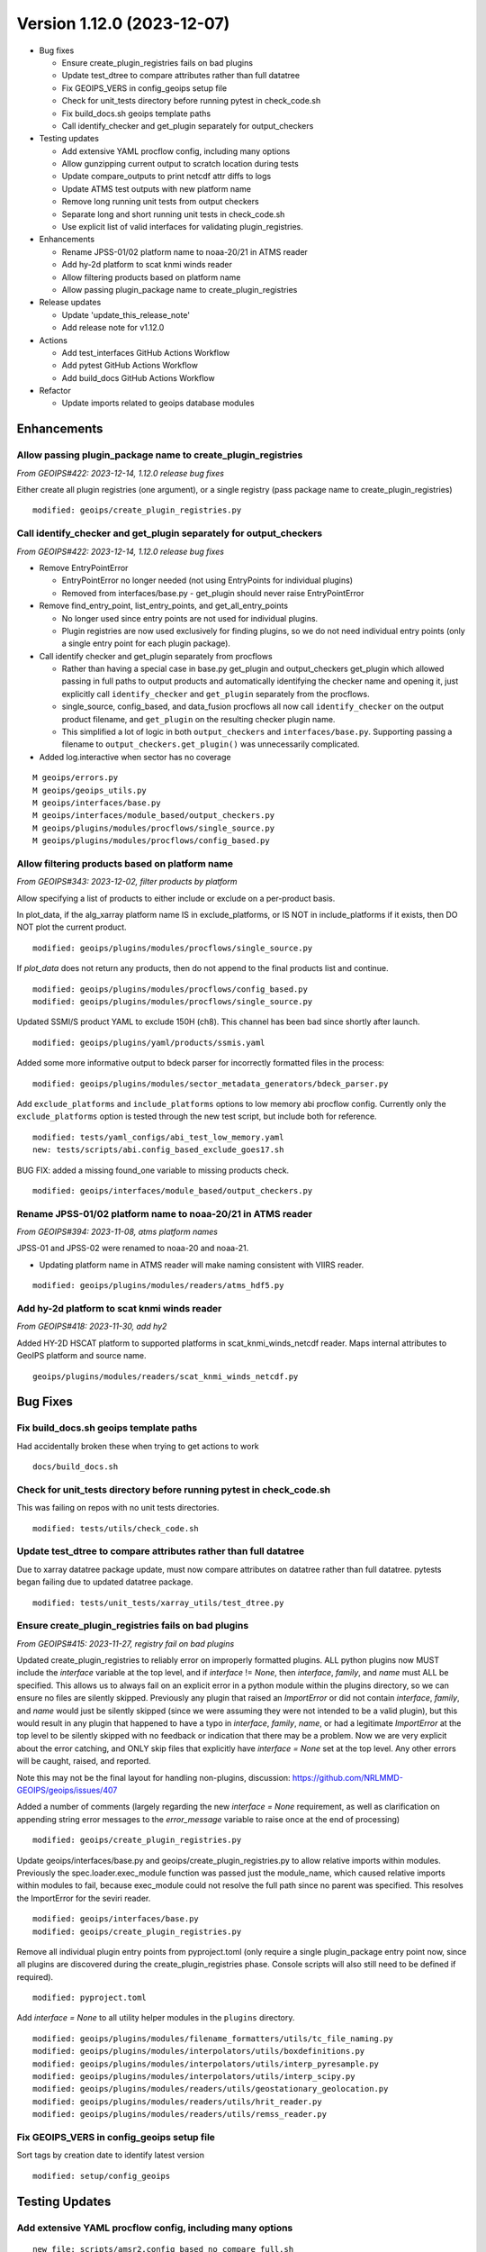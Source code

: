 .. dropdown:: Distribution Statement

 | # # # Distribution Statement A. Approved for public release. Distribution is unlimited.
 | # # #
 | # # # Author:
 | # # # Naval Research Laboratory, Marine Meteorology Division
 | # # #
 | # # # This program is free software: you can redistribute it and/or modify it under
 | # # # the terms of the NRLMMD License included with this program. This program is
 | # # # distributed WITHOUT ANY WARRANTY; without even the implied warranty of
 | # # # MERCHANTABILITY or FITNESS FOR A PARTICULAR PURPOSE. See the included license
 | # # # for more details. If you did not receive the license, for more information see:
 | # # # https://github.com/U-S-NRL-Marine-Meteorology-Division/

Version 1.12.0 (2023-12-07)
***************************

* Bug fixes

  * Ensure create_plugin_registries fails on bad plugins
  * Update test_dtree to compare attributes rather than full datatree
  * Fix GEOIPS_VERS in config_geoips setup file
  * Check for unit_tests directory before running pytest in check_code.sh
  * Fix build_docs.sh geoips template paths
  * Call identify_checker and get_plugin separately for output_checkers
* Testing updates

  * Add extensive YAML procflow config, including many options
  * Allow gunzipping current output to scratch location during tests
  * Update compare_outputs to print netcdf attr diffs to logs
  * Update ATMS test outputs with new platform name
  * Remove long running unit tests from output checkers
  * Separate long and short running unit tests in check_code.sh
  * Use explicit list of valid interfaces for validating plugin_registries.
* Enhancements

  * Rename JPSS-01/02 platform name to noaa-20/21 in ATMS reader
  * Add hy-2d platform to scat knmi winds reader
  * Allow filtering products based on platform name
  * Allow passing plugin_package name to create_plugin_registries
* Release updates

  * Update 'update_this_release_note'
  * Add release note for v1.12.0
* Actions

  * Add test_interfaces GitHub Actions Workflow
  * Add pytest GitHub Actions Workflow
  * Add build_docs GitHub Actions Workflow
* Refactor

  * Update imports related to geoips database modules

Enhancements
============

Allow passing plugin_package name to create_plugin_registries
-------------------------------------------------------------

*From GEOIPS#422: 2023-12-14, 1.12.0 release bug fixes*

Either create all plugin registries (one argument), or a single
registry (pass package name to create_plugin_registries)

::

  modified: geoips/create_plugin_registries.py

Call identify_checker and get_plugin separately for output_checkers
-------------------------------------------------------------------

*From GEOIPS#422: 2023-12-14, 1.12.0 release bug fixes*

* Remove EntryPointError

  * EntryPointError no longer needed (not using EntryPoints for individual plugins)
  * Removed from interfaces/base.py - get_plugin should never raise EntryPointError
* Remove find_entry_point, list_entry_points, and get_all_entry_points

  * No longer used since entry points are not used for individual plugins.
  * Plugin registries are now used exclusively for finding plugins, so we do
    not need individual entry points (only a single entry point for each plugin
    package).
* Call identify checker and get_plugin separately from procflows

  * Rather than having a special case in base.py get_plugin and
    output_checkers get_plugin which allowed passing in full paths
    to output products and automatically identifying the checker
    name and opening it, just explicitly call ``identify_checker``
    and ``get_plugin`` separately from the procflows.
  * single_source, config_based, and data_fusion procflows all now
    call ``identify_checker`` on the output product filename, and
    ``get_plugin`` on the resulting checker plugin name.
  * This simplified a lot of logic in both ``output_checkers`` and
    ``interfaces/base.py``. Supporting passing a filename to
    ``output_checkers.get_plugin()`` was unnecessarily complicated.
* Added log.interactive when sector has no coverage

::

  M geoips/errors.py
  M geoips/geoips_utils.py
  M geoips/interfaces/base.py
  M geoips/interfaces/module_based/output_checkers.py
  M geoips/plugins/modules/procflows/single_source.py
  M geoips/plugins/modules/procflows/config_based.py


Allow filtering products based on platform name
-----------------------------------------------

*From GEOIPS#343: 2023-12-02, filter products by platform*

Allow specifying a list of products to either include or exclude on
a per-product basis.

In plot_data, if the alg_xarray platform name IS in exclude_platforms,
or IS NOT in include_platforms if it exists, then DO NOT plot the current
product.

::

  modified: geoips/plugins/modules/procflows/single_source.py


If `plot_data` does not return any products, then do not append to
the final products list and continue.

::

  modified: geoips/plugins/modules/procflows/config_based.py
  modified: geoips/plugins/modules/procflows/single_source.py

Updated SSMI/S product YAML to exclude 150H (ch8).  This channel has
been bad since shortly after launch.

::

  modified: geoips/plugins/yaml/products/ssmis.yaml

Added some more informative output to bdeck parser for incorrectly
formatted files in the process:

::

  modified: geoips/plugins/modules/sector_metadata_generators/bdeck_parser.py

Add ``exclude_platforms`` and ``include_platforms`` options to low memory abi
procflow config. Currently only the ``exclude_platforms`` option is tested
through the new test script, but include both for reference.

::

  modified: tests/yaml_configs/abi_test_low_memory.yaml
  new: tests/scripts/abi.config_based_exclude_goes17.sh

BUG FIX: added a missing found_one variable to missing products check.

::

  modified: geoips/interfaces/module_based/output_checkers.py

Rename JPSS-01/02 platform name to noaa-20/21 in ATMS reader
------------------------------------------------------------

*From GEOIPS#394: 2023-11-08, atms platform names*

JPSS-01 and JPSS-02 were renamed to noaa-20 and noaa-21.

* Updating platform name in ATMS reader will make naming
  consistent with VIIRS reader.

::

  modified: geoips/plugins/modules/readers/atms_hdf5.py

Add hy-2d platform to scat knmi winds reader
--------------------------------------------

*From GEOIPS#418: 2023-11-30, add hy2*

Added HY-2D HSCAT platform to supported platforms in scat_knmi_winds_netcdf
reader. Maps internal attributes to GeoIPS platform and source name.

::

  geoips/plugins/modules/readers/scat_knmi_winds_netcdf.py

Bug Fixes
=========

Fix build_docs.sh geoips template paths
---------------------------------------

Had accidentally broken these when trying to get actions to work

::

  docs/build_docs.sh

Check for unit_tests directory before running pytest in check_code.sh
---------------------------------------------------------------------

This was failing on repos with no unit tests directories.

::

  modified: tests/utils/check_code.sh

Update test_dtree to compare attributes rather than full datatree
-----------------------------------------------------------------

Due to xarray datatree package update, must now compare attributes
on datatree rather than full datatree.  pytests began failing due
to updated datatree package.

::

  modified: tests/unit_tests/xarray_utils/test_dtree.py

Ensure create_plugin_registries fails on bad plugins
----------------------------------------------------

*From GEOIPS#415: 2023-11-27, registry fail on bad plugins*

Updated create_plugin_registries to reliably error on improperly formatted
plugins.  ALL python plugins now MUST include the `interface` variable at
the top level, and if `interface` != `None`, then `interface`, `family`,
and `name` must ALL be specified.  This allows us to always fail on an
explicit error in a python module within the plugins directory, so we
can ensure no files are silently skipped.  Previously any plugin that
raised an `ImportError` or did not contain `interface`, `family`, and
`name` would just be silently skipped (since we were assuming they
were not intended to be a valid plugin), but this would result in any
plugin that happened to have a typo in `interface`, `family`, `name`,
or had a legitimate `ImportError` at the top level to be silently skipped
with no feedback or indication that there may be a problem.  Now we are
very explicit about the error catching, and ONLY skip files that explicitly
have `interface = None` set at the top level. Any other errors will be
caught, raised, and reported.

Note this may not be the final layout for handling non-plugins, discussion:
https://github.com/NRLMMD-GEOIPS/geoips/issues/407

Added a number of comments (largely regarding the new `interface = None`
requirement, as well as clarification on appending string error messages
to the `error_message` variable to raise once at the end of processing)

::

  modified: geoips/create_plugin_registries.py

Update geoips/interfaces/base.py and geoips/create_plugin_registries.py
to allow relative imports within modules. Previously the
spec.loader.exec_module function was passed just the module_name, which
caused relative imports within modules to fail, because exec_module
could not resolve the full path since no parent was specified.  This
resolves the ImportError for the seviri reader.

::

  modified: geoips/interfaces/base.py
  modified: geoips/create_plugin_registries.py

Remove all individual plugin entry points from pyproject.toml (only require
a single plugin_package entry point now, since all plugins are discovered
during the create_plugin_registries phase. Console scripts will also still
need to be defined if required).

::

  modified: pyproject.toml

Add `interface = None` to all utility helper modules in the ``plugins``
directory.

::

  modified: geoips/plugins/modules/filename_formatters/utils/tc_file_naming.py
  modified: geoips/plugins/modules/interpolators/utils/boxdefinitions.py
  modified: geoips/plugins/modules/interpolators/utils/interp_pyresample.py
  modified: geoips/plugins/modules/interpolators/utils/interp_scipy.py
  modified: geoips/plugins/modules/readers/utils/geostationary_geolocation.py
  modified: geoips/plugins/modules/readers/utils/hrit_reader.py
  modified: geoips/plugins/modules/readers/utils/remss_reader.py

Fix GEOIPS_VERS in config_geoips setup file
-------------------------------------------

Sort tags by creation date to identify latest version

::

    modified: setup/config_geoips

Testing Updates
===============

Add extensive YAML procflow config, including many options
----------------------------------------------------------

::

  new file: scripts/amsr2.config_based_no_compare_full.sh
  new file: yaml_configs/amsr2_no_compare_full.yaml

Use explicit list of valid interfaces for validating plugin_registries
----------------------------------------------------------------------

Explicitly set ``module_based_interfaces`` and ``yaml_based_interfaces`` lists
in geoips/interfaces/__init__.py (and combine them to set __all__), then use
those lists to determine the valid plugin interfaces during plugin registry
validation in ``geoips/plugin_registry.py``.  The same format can be used
from other repositories to enable plugin interface name validation for
interfaces defined in other plugin packages.  Additionally, ignore flake8
error F401 in `*/interfaces/__init__.py`, unused import, since the interface
names are no longer set directly in __all__ they are not recogzied as used.

::

  modified: geoips/interfaces/__init__.py
  modified: geoips/plugin_registry.py
  modified: .config/flake8

Separate long and short running unit tests in check_code.sh
-----------------------------------------------------------

Previously ran ALL tests in geoips/tests, now have pytest_short
and pytest_long options to run ``geoips/tests/unit_tests`` and
``geoips/tests/unit_tests_long``.  pytest is still called directly
from the workflows, but this ensures check_code.sh works most closely
to how the GitHub Actions workflows operate (since ``pytest-short`` workflow
only operates on ``unit_tests`` directory, ensure you can break up pytests
from ``check_code.sh`` as well.)

::

  modified: tests/utils/check_code.sh

Remove long running unit tests from output checkers
---------------------------------------------------

Currently all unit tests under `output_checkers` interface are run with
the "short" running unit tests. The developer should be able to specify
individual unit tests under a given interface to allow "long" running
unit tests (so they are not run with the short running tests).

Currently, the standard unit testing function names have been modified
to include "_long" - and within the output checkers unit testing
infrastructure any unit testing functions named ``get_test_files_long``
and ``perform_test_comparison_long`` are explicitly xfailed, with the
intent to implement long running output comparisons in the future.

Additional discussion / review required before fully implementing
the long/short running unit tests for each interface, so currently
just disabling these tests.

Note also the real reason for disabling the geotiff tests is that
they are using test data found in the "tests/outputs" directory,
which is not available when pip installing geoips from GitHub
Actions.  This is another discussion point for review, as we could
either continue running the `geotiff` output checker as written,
and just assume tests/outputs will be available for the "long"
running unit tests.  Or we could disallow using `tests/outputs`
within unit tests.  But for now, this unit test will just be
disabled by xfailing on "long" unit tests.

::

  modified: geoips/plugins/modules/output_checkers/geotiff.py
  modified: tests/unit_tests/plugins/modules/output_checkers/test_output_checkers.py

Allow gunzipping current output to scratch location during tests
----------------------------------------------------------------

*From GEOIPS#412: 2023-11-27, gunzip in output checkers*

Add clobber gunzip to *get_compare_products* OutputCheckersBasePlugin
method (first time attempting to access the comparison product), and
clobber gunzip to OutputCheckersInterface *identify_checker* method
(ie, first time attempting to access the current output product).
All subsequent gunzip_product calls use clobber=False (so we only gunzip
once per run, but we always gunzip the first time through).

Create individual functions for each piece of the output comparison checks
and reporting. Call these individual functions and methods from
*compare_outputs* method (all of this stuff used to be directly in
*compare_outputs*).

* Create the files that are sourced for copying/deleting files to update
  test repos

  * *write_bad_comparisons_to_file* (cp_BADCOMPARES.txt) - update test outputs that
    were modified, but not renamed
  * *write_remove_temp_files_to_file* (rm_TEMPFILES.txt) - remove temporarily
    uncompressed files from scratch location
  * *write_missing_products_to_file* (rm_MISSINGPRODUCTS.txt) - remove files
    from test output location that did NOT existing in the output from the
    current run
  * *write_missing_comparisons_to_file* (cp_MISSINGCOMPARE.txt) - copy files
    from output path of current run to test output directory - files that did
    NOT exist in the test output path, but were found in the current output.
  * *write_good_comparisons_to_file* (cp_GOODCOMPARE.txt) - copy files from
    output of current run that matched test output files exactly to a single
    directory.  This is just for convenience (so all outputs are in one place),
    and not helpful for keeping test outputs up to date.
* Consolidate *log_with_emphasis* function for outputting asterisks before
  and after list of log output lines.
* Functions for identifying missing and bad output files

  * *get_missing_products* function, compare list of current outputs to
    dictionary of comparison test outputs - return list of products that
    were found in the current run but NOT found in the comparison test output
    directory.

    * NOTE: this must handle gunzipped test outputs correctly!
  * *get_compare_products* method - get a dictionary containing all the
    comparison products in the comparison test output path. This handles
    gunzipping the comparison products as required, and storing the
    full paths to the original *stored_comparison* file,
    the *gunzipped_comparison* file, and the *file_for_comparison*
    that should actually be used for the image comparisons. Returns
    the dictionary of comparison products, and a list of temp files
    that will need to be removed (written to scratch directory).
  * *perform_comparisons* method - compare the list of *output_products* from
    the current run to the dictionary of *compare_products* in the test outputs
    directory. Return all associated good, bad, missing comparison file lists.

* Functions for gunzipping - these were previously methods, move to functions
  so generally accessible.

  * *is_gz* function - Call from *is_gz* method.
  * *gunzip_product* function - gunzip to $GEOIPS_OUTDIRS scratch directory,
    separate sub directories for comparison and output products. "clobber"
    argument for forcing overwrite of existing file (typically do NOT overwrite).
    Call from *gunzip_product* method.
  * Remove *gzip_product* method - no longer required.

Note many of these functions and methods use a ``diffdir`` argument, which
is used for both writing out the diff images and scripts, as well as
determining the final path for the updated output comparison files
(relative to diffdir).  This will later be updated to separate the diffdir
from the test output comparison path, allowing us to specify the temporary
output directory for the diff images and scripts separately from the actual
test output comparison path.

* ``temp_path`` - will be diff images and scripts
* ``compare_path`` - will be path to the test output comparison files

::

  modified: geoips/interfaces/module_based/output_checkers.py

Update image list to just png, jpg, and jpeg extensions.

::

  modified: geoips/plugins/modules/output_checkers/image.py

Remove all references to gunzipping test outputs in source repos from
check_system_requirements.sh. NOTE gunzipping will still happen in test
data repos, but not for test outputs (anything that is gzipped in the
test output datasets will automatically be gunzipped during the testing
process.  test data repositories are still gunzipped in advance as needed).

Also remove the uncompress_test_data.sh script from tests/outputs - no
longer required.

::

  removed: tests/uncompress_test_data.sh
  modified: setup/check_system_requirements.sh


Update compare_outputs to print netcdf attr diffs to logs
---------------------------------------------------------

*From GEOIPS#394: 2023-11-08, atms platform names*

Ensure netcdf attribute diffs are printed at the interactive level, was
still printing to info level. Also, move dividing asterisk line to after
the attr diffs.

::

  geoips/compare_outputs.py

Rename JPSS-01 platform name to noaa-20 in ATMS test output
-----------------------------------------------------------

*From GEOIPS#394: 2023-11-08, atms platform names*
*From GEOIPS#394: 2023-11-30, atms platform names*

Replaced "J01" with "noaa-20" in ATMS netCDF test output file name.
I think this was renamed 8 Nov, then attrs updated 30 Nov.

::

  renamed:    tests/outputs/atms.tc.165H.netcdf_geoips/20210809.083826.J01.165H_latitude_longitude.tc2021ep11kevin.nc -> tests/outputs/atms.tc.165H.netcdf_geoips/20210809.083826.noaa-20.165H_latitude_longitude.tc2021ep11kevin.nc
  modified: tests/outputs/atms.tc.165H.netcdf_geoips/20210809.083826.noaa-20.165H_latitude_longitude.tc2021ep11kevin.nc

GitHub Actions
==============

Add test_interfaces GitHub Actions Workflow
-------------------------------------------

*From GEOIPS#342: 2023-12-01, github actions test interfaces*

Sets up python enviroment and pip installs geoips.
Then runs the check_code.sh interfaces command. Note this command
operates on all installed plugins, so only needs to be called once
from `geoips_dev_utils`, and not separately from each plugin repo.

Activate python environment for each step.

::

  .github/workflows/test-interfaces.yaml

Add pytest GitHub Actions Workflow
----------------------------------

*From GEOIPS#342: 2023-12-01, github actions test interfaces*

Sets up python enviroment and pip installs geoips.
Then runs the "short" pytest unit tests in tests/unit_tests in both the geoips repo
and the current plugin repo.  If the current plugin repo is `geoips`, only run
pytest once.

Activate python environment for each step.

::

  .github/workflows/pytest.yaml

Add build_docs GitHub Actions Workflow
--------------------------------------

*From GEOIPS#342: 2023-12-01, github actions test interfaces*

Sets up python enviroment and pip installs geoips.
Initial attempt at running docs/build_docs.sh - not yet fully functional,
will finalize in a separate PR.

First step in updating build_docs.sh required removing the `GEOIPS_PACKAGES_DIR`
environment variable (which also involved removing `GEOIPS_PACKAGES_DIR` from
any required environment variables in base_paths.py)

::

  new: .github/workflows/build_docs_html.yaml
  modified: docs/build_docs.sh
  modified: geoips/filenames/base_paths.py

Release Process
===============

Add release note for v1.12.0
----------------------------

*From GEOIPS#376: 2023-11-01, release process updates*

*From GEOIPS#408: 2023-11-19, release process updates*

All updates until the next release (v1.12.0) will be included in
this release note.

::

  modified: docs/source/releases/v1_12_0.rst
  modified: docs/source/releases/index.rst

Update 'update_this_release_note'
---------------------------------

*From GEOIPS#376: 2023-11-01, release process updates*

*From GEOIPS#408: 2023-11-19, release process updates*

All updates until the next release (v1.12.0) will be included in
the release note specified in this file.

::

  modified: update_this_release_note

Refactor
========

Update imports related to geoips database modules
-------------------------------------------------

All geoips_db plugins now accessed through class-based geoips_db interface.

::

  modified: geoips/plugins/modules/procflows/single_source.py

Make JSON Plugin Registries Readable
------------------------------------

*From GEOIPS#429: 2024-02-02, Plugin Registries Should Be Readable*

Currently, the JSON output of the plugin registries is a hodge-podge full of text. We
should refactor the way in which these plugin registries are outputted, so that they are
in a human readable, interpretable format. To do so, we need to add the argument
``indent=4`` to the ``json.dump`` call in ``write_plugin_registries``.

::

    modified: geoips/create_plugin_registries.py
